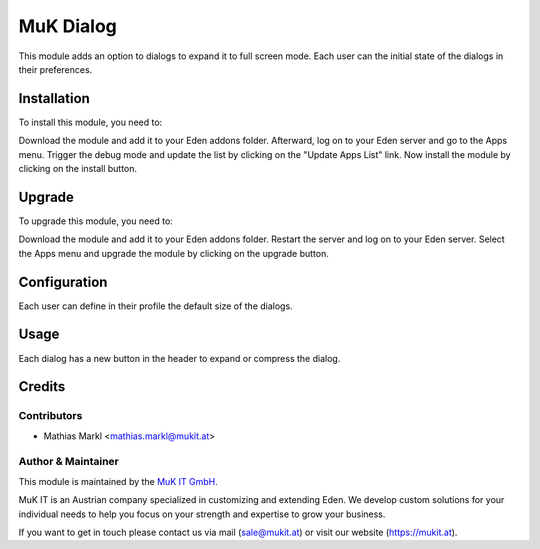 ==========
MuK Dialog
==========

This module adds an option to dialogs to expand it to full screen mode.
Each user can the initial state of the dialogs in their preferences.

Installation
============

To install this module, you need to:

Download the module and add it to your Eden addons folder. Afterward, log on to
your Eden server and go to the Apps menu. Trigger the debug mode and update the
list by clicking on the "Update Apps List" link. Now install the module by
clicking on the install button.

Upgrade
============

To upgrade this module, you need to:

Download the module and add it to your Eden addons folder. Restart the server
and log on to your Eden server. Select the Apps menu and upgrade the module by
clicking on the upgrade button.

Configuration
=============

Each user can define in their profile the default size of the dialogs.

Usage
=============

Each dialog has a new button in the header to expand or compress the dialog.

Credits
=======

Contributors
------------

* Mathias Markl <mathias.markl@mukit.at>

Author & Maintainer
-------------------

This module is maintained by the `MuK IT GmbH <https://www.mukit.at/>`_.

MuK IT is an Austrian company specialized in customizing and extending Eden.
We develop custom solutions for your individual needs to help you focus on
your strength and expertise to grow your business.

If you want to get in touch please contact us via mail
(sale@mukit.at) or visit our website (https://mukit.at).
